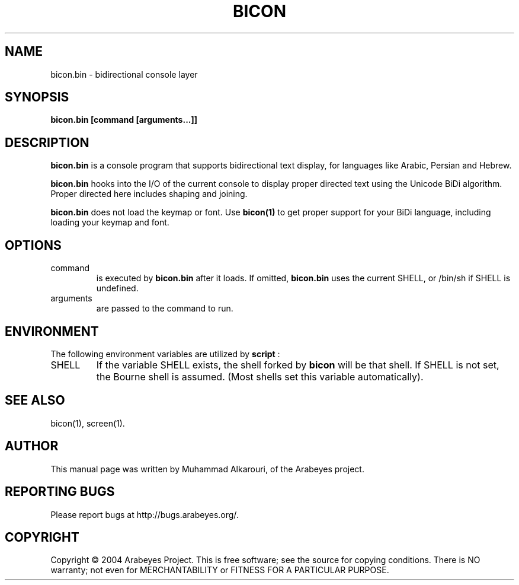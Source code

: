 .\"                                      Hey, EMACS: -*- nroff -*-
.\" First parameter, NAME, should be all caps
.\" Second parameter, SECTION, should be 1-8, maybe w/ subsection
.\" other parameters are allowed: see man(7), man(1)
.TH BICON 1 "March 14, 2004"
.\" Please adjust this date whenever revising the manpage.
.\"
.\" Some roff macros, for reference:
.\" .nh        disable hyphenation
.\" .hy        enable hyphenation
.\" .ad l      left justify
.\" .ad b      justify to both left and right margins
.\" .nf        disable filling
.\" .fi        enable filling
.\" .br        insert line break
.\" .sp <n>    insert n+1 empty lines
.\" for manpage-specific macros, see man(7)
.SH NAME
bicon.bin \- bidirectional console layer
.SH SYNOPSIS
.B bicon.bin [command [arguments...]]
.SH DESCRIPTION
.B bicon.bin
is a console program that supports bidirectional text display, for languages like Arabic, Persian and Hebrew.

.B bicon.bin
hooks into the I/O of the current console to display proper directed text using the Unicode BiDi algorithm. Proper directed here includes shaping and joining.

.B bicon.bin
does not load the keymap or font. Use 
.B bicon(1)
to get proper support for your BiDi language, including loading your keymap and font.

.SH OPTIONS
.TP
command
is executed by
.B bicon.bin
after it loads. If omitted,
.B bicon.bin
uses the current SHELL, or /bin/sh if SHELL is undefined.

.TP
arguments
are passed to the command to run.


.SH ENVIRONMENT
The following environment variables are utilized by
.B script
:

.TP
SHELL
If the variable SHELL exists, the shell forked by
.B bicon
will be that shell. If SHELL is not set, the Bourne shell is
assumed.  (Most shells set this variable automatically).


.SH SEE ALSO
bicon(1),
screen(1).


.SH AUTHOR
This manual page was written by Muhammad Alkarouri, of the Arabeyes project.

.SH REPORTING BUGS
Please report bugs at http://bugs.arabeyes.org/.

.SH COPYRIGHT
Copyright \(co 2004 Arabeyes Project.
This is free software; see the source for copying conditions.  There is NO
warranty; not even for MERCHANTABILITY or FITNESS FOR A PARTICULAR PURPOSE.

